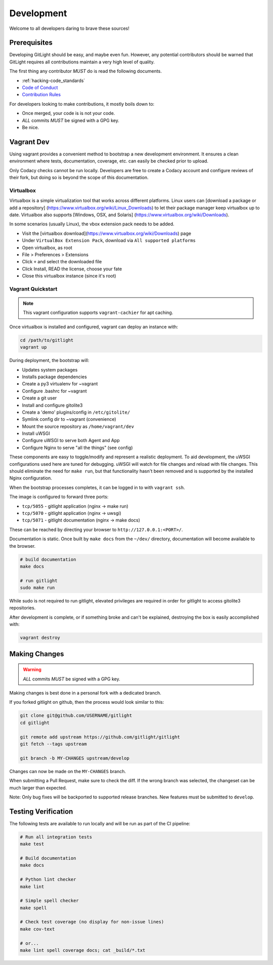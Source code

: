 .. _hacking-development:

Development
============

Welcome to all developers daring to brave these sources!

Prerequisites
-------------

Developing GitLight should be easy, and maybe even fun. However, any potential
contributors should be warned that GitLight requires all contributions maintain
a very high level of quality.

The first thing any contributor *MUST* do is read the following documents.

- :ref:`hacking-code_standards`
- `Code of Conduct`_
- `Contribution Rules`_

.. _Code of Conduct: https://github.com/gitlight/gitlight/blob/develop/CODE_OF_CONDUCT.md
.. _Contribution Rules: https://github.com/gitlight/gitlight/blob/develop/.github/CONTRIBUTING.md

For developers looking to make contributions, it mostly boils down to:

- Once merged, your code is is not your code.
- *ALL* commits *MUST* be signed with a GPG key.
- Be nice.

Vagrant Dev
-----------

Using vagrant provides a convenient method to bootstrap a new development
environment. It ensures a clean environment where tests, documentation,
coverage, etc. can easily be checked prior to upload.

Only Codacy checks cannot be run locally. Developers are free to create a Codacy
account and configure reviews of their fork, but doing so is beyond the scope of
this documentation.

Virtualbox
++++++++++

Virtualbox is a simple virtualization tool that works across different platforms.
Linux users can [download a package or add a repository]
(https://www.virtualbox.org/wiki/Linux_Downloads) to let their package manager
keep virtualbox up to date. Virtualbox also supports [Windows, OSX, and Solaris]
(https://www.virtualbox.org/wiki/Downloads).

In some scenarios (usually Linux), the vbox extension pack needs to be added.

- Visit the [virtualbox download](https://www.virtualbox.org/wiki/Downloads) page
- Under ``VirtualBox Extension Pack``, download via ``All supported platforms``
- Open virtualbox, as root
- File > Preferences > Extensions
- Click ``+`` and select the downloaded file
- Click Install, READ the license, choose your fate
- Close this virtualbox instance (since it's root)

Vagrant Quickstart
++++++++++++++++++

.. note:: This vagrant configuration supports ``vagrant-cachier`` for apt caching.

Once virtualbox is installed and configured, vagrant can deploy an instance with:

.. code:: bash

    cd /path/to/gitlight
    vagrant up

During deployment, the bootstrap will:

- Updates system packages
- Installs package dependencies
- Create a py3 virtualenv for ~vagrant
- Configure .bashrc for ~vagrant
- Create a git user
- Install and configure gitolite3
- Create a 'demo' plugins/config in ``/etc/gitolite/``
- Symlink config dir to ~vagrant (convenience)
- Mount the source repository as ``/home/vagrant/dev``
- Install uWSGI
- Configure uWSGI to serve both Agent and App
- Configure Nginx to serve "all the things" (see config)

These components are easy to toggle/modify and represent a realistic deployment.
To aid development, the uWSGI configurations used here are tuned for debugging.
uWSGI will watch for file changes and reload with file changes. This should
eliminate the need for ``make run``, but that functionality hasn't been removed
and is supported by the installed Nginx configuration.

When the bootstrap processes completes, it can be logged in to with ``vagrant ssh``.

The image is configured to forward three ports:

-   ``tcp/5055`` - gitlight application (nginx -> make run)
-   ``tcp/5070`` - gitlight application (nginx -> uwsgi)
-   ``tcp/5071`` - gitlight documentation (nginx -> make docs)

These can be reached by directing your browser to ``http://127.0.0.1:<PORT>/``.

Documentation is static. Once built by ``make docs`` from the ``~/dev/`` directory,
documentation will become available to the browser.

.. code:: bash

    # build documentation
    make docs

    # run gitlight
    sudo make run

While sudo is not required to run gitlight, elevated privileges are required in
order for gitlight to access gitolite3 repositories.

After development is complete, or if something broke and can't be explained,
destroying the box is easily accomplished with:

.. code:: bash

    vagrant destroy

Making Changes
--------------

.. warning:: *ALL* commits *MUST* be signed with a GPG key.

Making changes is best done in a personal fork with a dedicated branch.

If you forked gitlight on github, then the process would look similar to this:

.. code:: bash

    git clone git@github.com/USERNAME/gitlight
    cd gitlight

    git remote add upstream https://github.com/gitlight/gitlight
    git fetch --tags upstream

    git branch -b MY-CHANGES upstream/develop

Changes can now be made on the ``MY-CHANGES`` branch.

When submitting a Pull Request, make sure to check the diff. If the wrong branch
was selected, the changeset can be much larger than expected.

Note: Only bug fixes will be backported to supported release branches. New
features must be submitted to ``develop``.

Testing Verification
--------------------

The following tests are available to run locally and will be run as part of the
CI pipeline:

.. code:: bash

    # Run all integration tests
    make test

    # Build documentation
    make docs

    # Python lint checker
    make lint

    # Simple spell checker
    make spell

    # Check test coverage (no display for non-issue lines)
    make cov-text

    # or...
    make lint spell coverage docs; cat _build/*.txt
